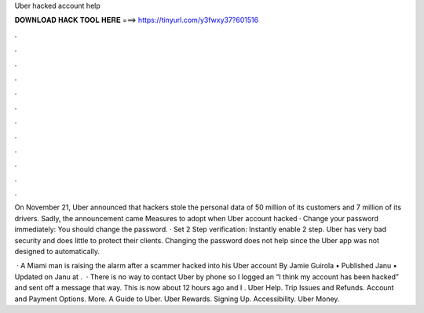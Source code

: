 Uber hacked account help



𝐃𝐎𝐖𝐍𝐋𝐎𝐀𝐃 𝐇𝐀𝐂𝐊 𝐓𝐎𝐎𝐋 𝐇𝐄𝐑𝐄 ===> https://tinyurl.com/y3fwxy37?601516



.



.



.



.



.



.



.



.



.



.



.



.

On November 21, Uber announced that hackers stole the personal data of 50 million of its customers and 7 million of its drivers. Sadly, the announcement came  Measures to adopt when Uber account hacked · Change your password immediately: You should change the password. · Set 2 Step verification: Instantly enable 2 step. Uber has very bad security and does little to protect their clients. Changing the password does not help since the Uber app was not designed to automatically.

 · A Miami man is raising the alarm after a scammer hacked into his Uber account By Jamie Guirola • Published Janu • Updated on Janu at .  · There is no way to contact Uber by phone so I logged an “I think my account has been hacked” and sent off a message that way. This is now about 12 hours ago and I . Uber Help. Trip Issues and Refunds. Account and Payment Options. More. A Guide to Uber. Uber Rewards. Signing Up. Accessibility. Uber Money.
